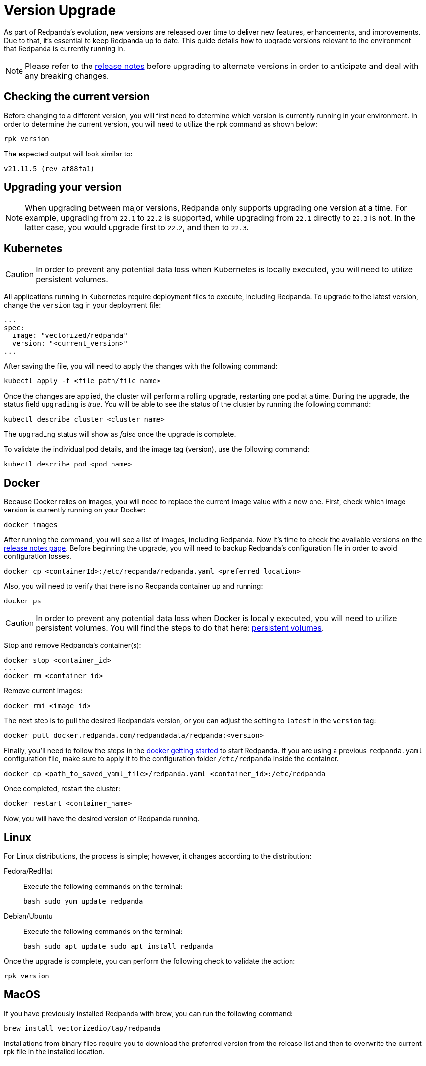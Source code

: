 = Version Upgrade
:description: As part of Redpanda's evolution, new versions are released over time to deliver new features, enhancements, and improvements.

As part of Redpanda's evolution, new versions are released over time to deliver new features, enhancements, and improvements.
Due to that, it's essential to keep Redpanda up to date. This guide details how to upgrade versions relevant to the environment that Redpanda is currently running in.

NOTE: Please refer to the https://github.com/redpanda-data/redpanda/releases[release notes] before upgrading to alternate versions in order to anticipate and deal with any breaking changes.

== Checking the current version

Before changing to a different version, you will first need to determine which version is currently running in your environment.
In order to determine the current version, you will need to utilize the rpk command as shown below:

[,bash]
----
rpk version
----

The expected output will look similar to:

[,bash]
----
v21.11.5 (rev af88fa1)
----

== Upgrading your version

NOTE: When upgrading between major versions, Redpanda only supports upgrading one version at a time. For example, upgrading from `22.1` to `22.2` is supported, while upgrading from `22.1` directly to `22.3` is not. In the latter case, you would upgrade first to `22.2`, and then to `22.3`.

== Kubernetes

CAUTION: In order to prevent any potential data loss when Kubernetes is locally executed, you will need to utilize persistent volumes.

All applications running in Kubernetes require deployment files to execute, including Redpanda.
To upgrade to the latest version, change the `version` tag in your deployment file:

[,yaml]
----
...
spec:
  image: "vectorized/redpanda"
  version: "<current_version>"
...
----

After saving the file, you will need to apply the changes with the following command:

[,bash]
----
kubectl apply -f <file_path/file_name>
----

Once the changes are applied, the cluster will perform a rolling upgrade, restarting one pod at a time. During the upgrade, the status field `upgrading` is _true_. You will be able to see the status of the cluster by running the following command:

[,bash]
----
kubectl describe cluster <cluster_name>
----

The `upgrading` status will show as _false_ once the upgrade is complete.

To validate the individual pod details, and the image tag (version), use the following command:

[,bash]
----
kubectl describe pod <pod_name>
----

== Docker

Because Docker relies on images, you will need to replace the current image value with a new one.
First, check which image version is currently running on your Docker:

[,bash]
----
docker images
----

After running the command, you will see a  list of images, including Redpanda. Now it's time to check the available versions on the https://github.com/redpanda-data/redpanda/releases[release notes page].
Before beginning the upgrade, you will need to backup Redpanda's configuration file in order to avoid configuration losses.

[,bash]
----
docker cp <containerId>:/etc/redpanda/redpanda.yaml <preferred location>
----

Also, you will need to verify that there is no Redpanda container up and running:

[,bash]
----
docker ps
----

CAUTION: In order to prevent any potential data loss when Docker is locally executed, you will need to utilize persistent volumes. You will find the steps to do that here: xref:quickstart:quick-start-docker.adoc#create-network-and-persistent-volumes[persistent volumes].

Stop and remove Redpanda's container(s):

[,bash]
----
docker stop <container_id>
...
docker rm <container_id>
----

Remove current images:

[,bash]
----
docker rmi <image_id>
----

The next step is to pull the desired Redpanda's version, or you can adjust the setting to `latest` in the `version` tag:

[,bash]
----
docker pull docker.redpanda.com/redpandadata/redpanda:<version>
----

Finally, you'll need to follow the steps in the xref:quickstart:quick-start-docker.adoc[docker getting started] to start Redpanda.
If you are using a previous `redpanda.yaml` configuration file, make sure to apply it to the configuration folder `/etc/redpanda` inside the container.

[,bash]
----
docker cp <path_to_saved_yaml_file>/redpanda.yaml <container_id>:/etc/redpanda
----

Once completed, restart the cluster:

[,bash]
----
docker restart <container_name>
----

Now, you will have the desired version of Redpanda running.

== Linux

For Linux distributions, the process is simple; however, it changes according to the distribution:

[tabs]
=====
Fedora/RedHat::
+
--
Execute the following commands on the terminal:

[,bash]
----
bash sudo yum update redpanda
----
--

Debian/Ubuntu::
+
--
Execute the following commands on the terminal:

[,bash]
----
bash sudo apt update sudo apt install redpanda
----
--
=====

Once the upgrade is complete, you can perform the following check to validate the action:

[,bash]
----
rpk version
----

== MacOS

If you have previously installed Redpanda with brew, you can run the following command:

[,bash]
----
brew install vectorizedio/tap/redpanda
----

Installations from binary files require you to download the preferred version from the release list and then to overwrite the current rpk file in the installed location.

== Windows

Currently, it's only possible to run Redpanda on Docker. Therefore, the xref:quickstart:quick-start-docker.adoc[Docker guide] would be applicable here.

== Post-upgrade applications

Once the upgrade is complete, you will need to ensure that the cluster is healthy.
To verify that the cluster is running properly, implement the following command:

[,bash]
----
rpk cluster status
----

You'll also want to set up a real-time dashboard to monitor your cluster health. That can be  done by following the steps in our xref:cluster-administration:monitoring.adoc[monitoring guide].
